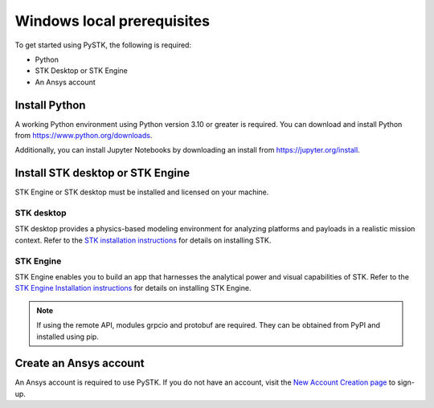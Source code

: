 Windows local prerequisites
###########################

To get started using PySTK, the following is required:

- Python
- STK Desktop or STK Engine
- An Ansys account

Install Python
==============

A working Python environment using Python version 3.10 or greater is required. You can download and install Python from https://www.python.org/downloads.

Additionally, you can install Jupyter Notebooks by downloading an install from
https://jupyter.org/install.

Install STK desktop or STK Engine
=================================

STK Engine or STK desktop must be installed and licensed on your machine.

STK desktop
-----------

STK desktop provides a physics-based modeling environment for analyzing platforms and payloads in a realistic mission context. Refer to the `STK installation
instructions <https://help.agi.com/stk/index.htm#install/installingSTK.htm>`_ for details
on installing STK.

STK Engine
----------

STK Engine enables you to build an app that harnesses the analytical power and visual capabilities of STK. Refer to the `STK Engine Installation
instructions <https://help.agi.com/stkdevkit/index.htm#stkEngine/Getting_Started.htm#Installing>`_ for details on installing STK Engine.


.. note::

    If using the remote API, modules grpcio and protobuf are required. They can be obtained from PyPI and installed using pip.

Create an Ansys account
=======================
An Ansys account is required to use PySTK. If you do not have an account, visit the `New Account Creation page <https://ansysaccount.b2clogin.com/ansysaccount.onmicrosoft.com/oauth2/v2.0/authorize?p=B2C_1A_ANSYSID_SIGNUP_SIGNIN&client_id=b7f08794-f038-4c33-ae5a-5b589c912f36&redirect_uri=https://www.ansys.com/content/ansysincprogram/en-us/home.ssologin.json&scope=openid&response_type=code%20id_token&response_mode=query&state=OpenIdConnect.AuthenticationProperties%3DZrhsk_kNHv8ptM5lY_fBHd1uIAs1d8CzZNpALhjxg6qOBx85yPJVjt0ysM6zfCdPdTpuzUeBXa2ItkPU6oXIkNVRzMqtTZgBiaqZrBQUi4vFSaI9U-FO-1adCX8wWOjJUNv8QZLEfZGG7yBov797MjQ_uSMyBvinimi8T5UtAqVzLBLU_x5D7Ez4vr6kMgJB&nonce=637646961893973035.OGRhOThjNzAtNDExYi00MmY3LThkNzEtYzNlZjdjMzg3MDA4YmNhODg4Y2YtY2E2Zi00YWVkLWI5MTctMmUxNGU0ZTBlMmE2&x-client-SKU=ID_NET461&x-client-ver=5.3.0.0>`_ to sign-up.






